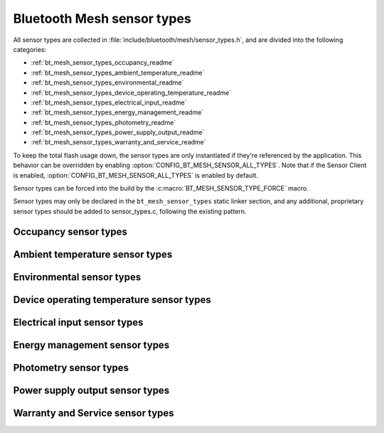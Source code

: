 .. _bt_mesh_sensor_types_readme:

Bluetooth Mesh sensor types
###########################

All sensor types are collected in :file:`include/bluetooth/mesh/sensor_types.h`, and are divided into the following categories:

* :ref:`bt_mesh_sensor_types_occupancy_readme`
* :ref:`bt_mesh_sensor_types_ambient_temperature_readme`
* :ref:`bt_mesh_sensor_types_environmental_readme`
* :ref:`bt_mesh_sensor_types_device_operating_temperature_readme`
* :ref:`bt_mesh_sensor_types_electrical_input_readme`
* :ref:`bt_mesh_sensor_types_energy_management_readme`
* :ref:`bt_mesh_sensor_types_photometry_readme`
* :ref:`bt_mesh_sensor_types_power_supply_output_readme`
* :ref:`bt_mesh_sensor_types_warranty_and_service_readme`

To keep the total flash usage down, the sensor types are only instantiated if they're referenced by the application.
This behavior can be overridden by enabling :option:`CONFIG_BT_MESH_SENSOR_ALL_TYPES`.
Note that if the Sensor Client is enabled, :option:`CONFIG_BT_MESH_SENSOR_ALL_TYPES` is enabled by default.

Sensor types can be forced into the build by the :c:macro:`BT_MESH_SENSOR_TYPE_FORCE` macro.

Sensor types may only be declared in the ``bt_mesh_sensor_types`` static linker section, and any additional, proprietary sensor types should be added to sensor_types.c, following the existing pattern.

.. doxygengroup:: bt_mesh_sensor_types
   :project: nrf
   :content-only:

.. _bt_mesh_sensor_types_occupancy_readme:

Occupancy sensor types
**********************

.. doxygengroup:: bt_mesh_sensor_types_occupancy
   :project: nrf
   :members:
   :content-only:

.. _bt_mesh_sensor_types_ambient_temperature_readme:

Ambient temperature sensor types
********************************

.. doxygengroup:: bt_mesh_sensor_types_ambient_temperature
   :project: nrf
   :members:
   :content-only:

.. _bt_mesh_sensor_types_environmental_readme:

Environmental sensor types
**************************

.. doxygengroup:: bt_mesh_sensor_types_environmental
   :project: nrf
   :members:
   :content-only:

.. _bt_mesh_sensor_types_device_operating_temperature_readme:

Device operating temperature sensor types
*****************************************

.. doxygengroup:: bt_mesh_sensor_types_device_operating_temperature
   :project: nrf
   :members:
   :content-only:

.. _bt_mesh_sensor_types_electrical_input_readme:

Electrical input sensor types
*****************************

.. doxygengroup:: bt_mesh_sensor_types_electrical_input
   :project: nrf
   :members:
   :content-only:

.. _bt_mesh_sensor_types_energy_management_readme:

Energy management sensor types
******************************

.. doxygengroup:: bt_mesh_sensor_types_energy_management
   :project: nrf
   :members:
   :content-only:

.. _bt_mesh_sensor_types_photometry_readme:

Photometry sensor types
***********************

.. doxygengroup:: bt_mesh_sensor_types_photometry
   :project: nrf
   :members:
   :content-only:

.. _bt_mesh_sensor_types_power_supply_output_readme:

Power supply output sensor types
********************************

.. doxygengroup:: bt_mesh_sensor_types_power_supply_output
   :project: nrf
   :members:
   :content-only:

.. _bt_mesh_sensor_types_warranty_and_service_readme:

Warranty and Service sensor types
*********************************

.. doxygengroup:: bt_mesh_sensor_types_warranty_and_service
   :project: nrf
   :members:
   :content-only:
